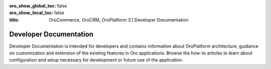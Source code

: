 .. _dev-guide:

:oro_show_global_toc: false
:oro_show_local_toc: false

:title: OroCommerce, OroCRM, OroPlatform 3.1 Developer Documentation

.. meta::
   :description: Guides and how-to manuals for developers and contributors

Developer Documentation
=======================

Developer Documentation is intended for developers and contains information about OroPlatform architecture, guidance on customization and extension of the existing features in Oro applications. Browse the how-to articles to learn about configuration and setup necessary for development or future use of the application.


..
  Use above links or the search bar on the top right to navigate the documentation and discover how to:

  * Configure the proper development or production environment for Oro applications
  * Install the application and upgrade it to a new version
  * Create a new bundle or extend the existing one
  * Deal with entities and data management in the Oro application
  * Configure access levels and permissions
  * Translate and localize the content of the Oro application, the format of date and time, numeric and percent values, monetary values as well as the format of names and addresses
  * Create a third-party integration through the OroIntegrationBundle
  * Create Twig email templates with certain pre-defined placeholders to define template metadata
  * Run regular time-based background tasks through cronjobs (on UNIX-based operating systems) or the Windows task scheduler
  * Use OroCommerce REST API and WSSE Authentication to integrate Oro functionality into third-party software systems

